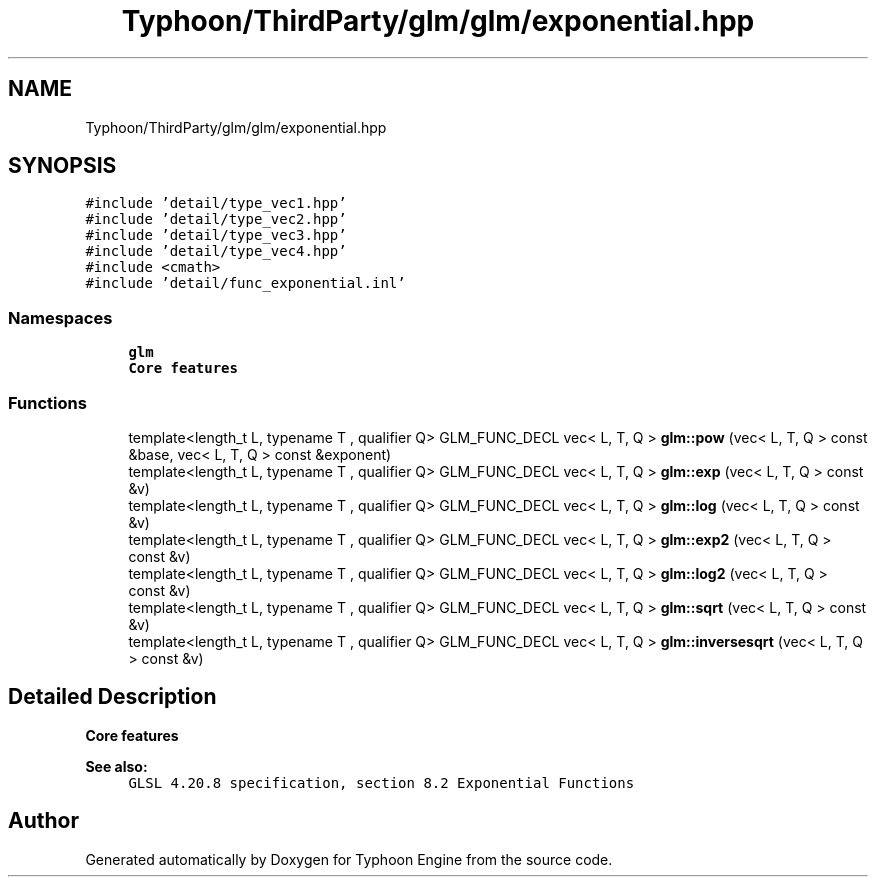 .TH "Typhoon/ThirdParty/glm/glm/exponential.hpp" 3 "Sat Jul 20 2019" "Version 0.1" "Typhoon Engine" \" -*- nroff -*-
.ad l
.nh
.SH NAME
Typhoon/ThirdParty/glm/glm/exponential.hpp
.SH SYNOPSIS
.br
.PP
\fC#include 'detail/type_vec1\&.hpp'\fP
.br
\fC#include 'detail/type_vec2\&.hpp'\fP
.br
\fC#include 'detail/type_vec3\&.hpp'\fP
.br
\fC#include 'detail/type_vec4\&.hpp'\fP
.br
\fC#include <cmath>\fP
.br
\fC#include 'detail/func_exponential\&.inl'\fP
.br

.SS "Namespaces"

.in +1c
.ti -1c
.RI " \fBglm\fP"
.br
.RI "\fBCore features\fP "
.in -1c
.SS "Functions"

.in +1c
.ti -1c
.RI "template<length_t L, typename T , qualifier Q> GLM_FUNC_DECL vec< L, T, Q > \fBglm::pow\fP (vec< L, T, Q > const &base, vec< L, T, Q > const &exponent)"
.br
.ti -1c
.RI "template<length_t L, typename T , qualifier Q> GLM_FUNC_DECL vec< L, T, Q > \fBglm::exp\fP (vec< L, T, Q > const &v)"
.br
.ti -1c
.RI "template<length_t L, typename T , qualifier Q> GLM_FUNC_DECL vec< L, T, Q > \fBglm::log\fP (vec< L, T, Q > const &v)"
.br
.ti -1c
.RI "template<length_t L, typename T , qualifier Q> GLM_FUNC_DECL vec< L, T, Q > \fBglm::exp2\fP (vec< L, T, Q > const &v)"
.br
.ti -1c
.RI "template<length_t L, typename T , qualifier Q> GLM_FUNC_DECL vec< L, T, Q > \fBglm::log2\fP (vec< L, T, Q > const &v)"
.br
.ti -1c
.RI "template<length_t L, typename T , qualifier Q> GLM_FUNC_DECL vec< L, T, Q > \fBglm::sqrt\fP (vec< L, T, Q > const &v)"
.br
.ti -1c
.RI "template<length_t L, typename T , qualifier Q> GLM_FUNC_DECL vec< L, T, Q > \fBglm::inversesqrt\fP (vec< L, T, Q > const &v)"
.br
.in -1c
.SH "Detailed Description"
.PP 
\fBCore features\fP
.PP
\fBSee also:\fP
.RS 4
\fCGLSL 4\&.20\&.8 specification, section 8\&.2 Exponential Functions\fP 
.RE
.PP

.SH "Author"
.PP 
Generated automatically by Doxygen for Typhoon Engine from the source code\&.
